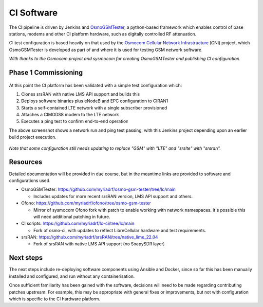 CI Software
===========

The CI pipeline is driven by Jenkins and `OsmoGSMTester`_, a python-based framework which enables control of base stations, modems and other CI platform hardware, such as digitally controlled RF attenuation. 

CI test configuration is based heavily on that used by the `Osmocom Cellular Network Infrastructure`_ (CNI) project, which OsmoGSMTester is developed as part of and where it is used for testing GSM network software.

*With thanks to the Osmocom project and sysmocom for creating OsmoGSMTester and publishing CI configuration*.

Phase 1 Commissioning
---------------------

.. figure:: /images/osmo-gsm-tester_run-prod-111022.png
   :align: center

At this point the CI platform has been validated with a simple test configuration which:

1. Clones srsRAN with native LMS API support and builds this
2. Deploys software binaries plus eNodeB and EPC configuration to CIRAN1
3. Starts a self-contained LTE network with a single subscriber provisioned
4. Attaches a CIMODS8 modem to the LTE network
5. Executes a ping test to confirm end-to-end operation 

The above screenshot shows a network run and ping test passing, with this Jenkins project depending upon an earlier build project execution.

.. figure:: /images/osmo-gsm-tester_jobs-111022.png
   :align: center

*Note that some configuration still needs updating to replace "GSM" with "LTE" and "srslte" with "srsran".*

Resources
---------

Detailed documentation will be provided in due course, but in the meantime links are provided to software and configurations used.

* OsmoGSMTester: https://github.com/myriadrf/osmo-gsm-tester/tree/lc/main
 
  * Includes updates for more recent srsRAN version, LMS API support and others.

* Ofono: https://github.com/myriadrf/ofono/tree/osmo-gsm-tester

  * Mirror of sysmocom Ofono fork with patch to enable working with network namespaces. It's possible this will need additional patching in future.

* CI scripts: https://github.com/myriadrf/lc-ci/tree/lc/main

  * Fork of osmo-ci, with updates to reflect LibreCellular hardware and test requirements.

* srsRAN: https://github.com/myriadrf/srsRAN/tree/native_lime_22.04

  * Fork of srsRAN with native LMS API support (no SoapySDR layer)

Next steps
----------

The next steps include re-deploying software components using Ansible and Docker, since so far this has been manually installed and configured, and run without any containerisation.

Once sufficient familiarity has been gained with the software, decisions will need to be made regarding contributing patches upstream. For example, this may be appropriate with general fixes or improvements, but not with configuration which is specific to the CI hardware platform. 

.. _OsmoGSMTester: https://osmocom.org/projects/osmo-gsm-tester
.. _Osmocom Cellular Network Infrastructure: https://osmocom.org/projects/cellular-infrastructure



